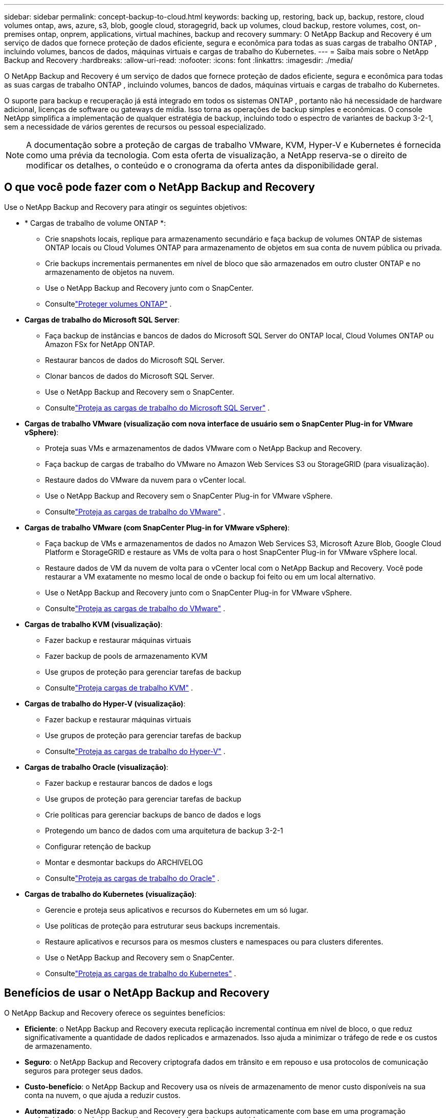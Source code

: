 ---
sidebar: sidebar 
permalink: concept-backup-to-cloud.html 
keywords: backing up, restoring, back up, backup, restore, cloud volumes ontap, aws, azure, s3, blob, google cloud, storagegrid, back up volumes, cloud backup, restore volumes, cost, on-premises ontap, onprem, applications, virtual machines, backup and recovery 
summary: O NetApp Backup and Recovery é um serviço de dados que fornece proteção de dados eficiente, segura e econômica para todas as suas cargas de trabalho ONTAP , incluindo volumes, bancos de dados, máquinas virtuais e cargas de trabalho do Kubernetes. 
---
= Saiba mais sobre o NetApp Backup and Recovery
:hardbreaks:
:allow-uri-read: 
:nofooter: 
:icons: font
:linkattrs: 
:imagesdir: ./media/


[role="lead"]
O NetApp Backup and Recovery é um serviço de dados que fornece proteção de dados eficiente, segura e econômica para todas as suas cargas de trabalho ONTAP , incluindo volumes, bancos de dados, máquinas virtuais e cargas de trabalho do Kubernetes.

O suporte para backup e recuperação já está integrado em todos os sistemas ONTAP , portanto não há necessidade de hardware adicional, licenças de software ou gateways de mídia.  Isso torna as operações de backup simples e econômicas.  O console NetApp simplifica a implementação de qualquer estratégia de backup, incluindo todo o espectro de variantes de backup 3-2-1, sem a necessidade de vários gerentes de recursos ou pessoal especializado.


NOTE: A documentação sobre a proteção de cargas de trabalho VMware, KVM, Hyper-V e Kubernetes é fornecida como uma prévia da tecnologia. Com esta oferta de visualização, a NetApp reserva-se o direito de modificar os detalhes, o conteúdo e o cronograma da oferta antes da disponibilidade geral.



== O que você pode fazer com o NetApp Backup and Recovery

Use o NetApp Backup and Recovery para atingir os seguintes objetivos:

* * Cargas de trabalho de volume ONTAP *:
+
** Crie snapshots locais, replique para armazenamento secundário e faça backup de volumes ONTAP de sistemas ONTAP locais ou Cloud Volumes ONTAP para armazenamento de objetos em sua conta de nuvem pública ou privada.
** Crie backups incrementais permanentes em nível de bloco que são armazenados em outro cluster ONTAP e no armazenamento de objetos na nuvem.
** Use o NetApp Backup and Recovery junto com o SnapCenter.
** Consultelink:prev-ontap-protect-overview.html["Proteger volumes ONTAP"] .


* *Cargas de trabalho do Microsoft SQL Server*:
+
** Faça backup de instâncias e bancos de dados do Microsoft SQL Server do ONTAP local, Cloud Volumes ONTAP ou Amazon FSx for NetApp ONTAP.
** Restaurar bancos de dados do Microsoft SQL Server.
** Clonar bancos de dados do Microsoft SQL Server.
** Use o NetApp Backup and Recovery sem o SnapCenter.
** Consultelink:br-use-mssql-protect-overview.html["Proteja as cargas de trabalho do Microsoft SQL Server"] .


* *Cargas de trabalho VMware (visualização com nova interface de usuário sem o SnapCenter Plug-in for VMware vSphere)*:
+
** Proteja suas VMs e armazenamentos de dados VMware com o NetApp Backup and Recovery.
** Faça backup de cargas de trabalho do VMware no Amazon Web Services S3 ou StorageGRID (para visualização).
** Restaure dados do VMware da nuvem para o vCenter local.
** Use o NetApp Backup and Recovery sem o SnapCenter Plug-in for VMware vSphere.
** Consultelink:br-use-vmware-protect-overview.html["Proteja as cargas de trabalho do VMware"] .


* *Cargas de trabalho VMware (com SnapCenter Plug-in for VMware vSphere)*:
+
** Faça backup de VMs e armazenamentos de dados no Amazon Web Services S3, Microsoft Azure Blob, Google Cloud Platform e StorageGRID e restaure as VMs de volta para o host SnapCenter Plug-in for VMware vSphere local.
** Restaure dados de VM da nuvem de volta para o vCenter local com o NetApp Backup and Recovery. Você pode restaurar a VM exatamente no mesmo local de onde o backup foi feito ou em um local alternativo.
** Use o NetApp Backup and Recovery junto com o SnapCenter Plug-in for VMware vSphere.
** Consultelink:prev-vmware-protect-overview.html["Proteja as cargas de trabalho do VMware"] .


* *Cargas de trabalho KVM (visualização)*:
+
** Fazer backup e restaurar máquinas virtuais
** Fazer backup de pools de armazenamento KVM
** Use grupos de proteção para gerenciar tarefas de backup
** Consultelink:br-use-kvm-protect-overview.html["Proteja cargas de trabalho KVM"] .


* *Cargas de trabalho do Hyper-V (visualização)*:
+
** Fazer backup e restaurar máquinas virtuais
** Use grupos de proteção para gerenciar tarefas de backup
** Consultelink:br-use-hyperv-protect-overview.html["Proteja as cargas de trabalho do Hyper-V"] .


* *Cargas de trabalho Oracle (visualização)*:
+
** Fazer backup e restaurar bancos de dados e logs
** Use grupos de proteção para gerenciar tarefas de backup
** Crie políticas para gerenciar backups de banco de dados e logs
** Protegendo um banco de dados com uma arquitetura de backup 3-2-1
** Configurar retenção de backup
** Montar e desmontar backups do ARCHIVELOG
** Consultelink:br-use-oracle-protect-overview.html["Proteja as cargas de trabalho do Oracle"] .


* *Cargas de trabalho do Kubernetes (visualização)*:
+
** Gerencie e proteja seus aplicativos e recursos do Kubernetes em um só lugar.
** Use políticas de proteção para estruturar seus backups incrementais.
** Restaure aplicativos e recursos para os mesmos clusters e namespaces ou para clusters diferentes.
** Use o NetApp Backup and Recovery sem o SnapCenter.
** Consultelink:br-use-kubernetes-protect-overview.html["Proteja as cargas de trabalho do Kubernetes"] .






== Benefícios de usar o NetApp Backup and Recovery

O NetApp Backup and Recovery oferece os seguintes benefícios:

* **Eficiente**: o NetApp Backup and Recovery executa replicação incremental contínua em nível de bloco, o que reduz significativamente a quantidade de dados replicados e armazenados.  Isso ajuda a minimizar o tráfego de rede e os custos de armazenamento.
* **Seguro**: o NetApp Backup and Recovery criptografa dados em trânsito e em repouso e usa protocolos de comunicação seguros para proteger seus dados.
* **Custo-benefício**: o NetApp Backup and Recovery usa os níveis de armazenamento de menor custo disponíveis na sua conta na nuvem, o que ajuda a reduzir custos.
* **Automatizado**: o NetApp Backup and Recovery gera backups automaticamente com base em uma programação predefinida, o que ajuda a garantir que seus dados estejam protegidos.
* **Flexível**: o NetApp Backup and Recovery permite que você restaure dados no mesmo sistema ou em sistemas diferentes, o que proporciona flexibilidade na recuperação de dados.




== Custo

A NetApp não cobra pelo uso da versão de teste.  No entanto, você é responsável pelos custos associados aos recursos de nuvem que utiliza, como custos de armazenamento e transferência de dados.

Há dois tipos de custos associados ao uso do recurso de backup para objeto do NetApp Backup and Recovery com sistemas ONTAP :

* Taxas de recursos
* Taxas de serviço


Não há custo para criar cópias de instantâneos ou volumes replicados, além do espaço em disco necessário para armazenar as cópias de instantâneos e os volumes replicados.

*Custos de recursos*

As taxas de recursos são pagas ao provedor de nuvem pela capacidade de armazenamento de objetos e pela gravação e leitura de arquivos de backup na nuvem.

* Para fazer backup em armazenamento de objetos, você paga ao seu provedor de nuvem pelos custos de armazenamento de objetos.
+
Como o NetApp Backup and Recovery preserva a eficiência de armazenamento do volume de origem, você paga os custos de armazenamento de objetos do provedor de nuvem pelos dados _após_ as eficiências do ONTAP (para a menor quantidade de dados após a aplicação da desduplicação e da compactação).

* Para restaurar dados usando o Search & Restore, certos recursos são provisionados pelo seu provedor de nuvem, e há um custo por TiB associado à quantidade de dados verificados pelas suas solicitações de pesquisa.  (Esses recursos não são necessários para Navegar e Restaurar.)
+
ifdef::aws[]

+
** Na AWS, https://aws.amazon.com/athena/faqs/["Amazona Atena"^] e https://aws.amazon.com/glue/faqs/["Cola AWS"^] os recursos são implantados em um novo bucket S3.
+
endif::aws[]



+
ifdef::azure[]

+
** No Azure, um https://azure.microsoft.com/en-us/services/synapse-analytics/?&ef_id=EAIaIQobChMI46_bxcWZ-QIVjtiGCh2CfwCsEAAYASAAEgKwjvD_BwE:G:s&OCID=AIDcmm5edswduu_SEM_EAIaIQobChMI46_bxcWZ-QIVjtiGCh2CfwCsEAAYASAAEgKwjvD_BwE:G:s&gclid=EAIaIQobChMI46_bxcWZ-QIVjtiGCh2CfwCsEAAYASAAEgKwjvD_BwE["Espaço de trabalho do Azure Synapse"^] e https://azure.microsoft.com/en-us/services/storage/data-lake-storage/?&ef_id=EAIaIQobChMIuYz0qsaZ-QIVUDizAB1EmACvEAAYASAAEgJH5fD_BwE:G:s&OCID=AIDcmm5edswduu_SEM_EAIaIQobChMIuYz0qsaZ-QIVUDizAB1EmACvEAAYASAAEgJH5fD_BwE:G:s&gclid=EAIaIQobChMIuYz0qsaZ-QIVUDizAB1EmACvEAAYASAAEgJH5fD_BwE["Armazenamento do Azure Data Lake"^] são provisionados em sua conta de armazenamento para armazenar e analisar seus dados.
+
endif::azure[]





ifdef::gcp[]

* No Google, um novo bucket é implantado e o https://cloud.google.com/bigquery["Serviços do Google Cloud BigQuery"^] são provisionados em nível de conta/projeto. endif::gcp[]
+
** Se você planeja restaurar dados de volume de um arquivo de backup que foi movido para um armazenamento de objetos de arquivamento, haverá uma taxa adicional de recuperação por GiB e uma taxa por solicitação do provedor de nuvem.
** Se você planeja verificar se há ransomware em um arquivo de backup durante o processo de restauração de dados de volume (se você habilitou o DataLock e o Ransomware Resilience para seus backups na nuvem), você também incorrerá em custos extras de saída do seu provedor de nuvem.




*Taxas de serviço*

As taxas de serviço são pagas à NetApp e cobrem tanto o custo de _criação_ de backups no armazenamento de objetos quanto de _restauração_ de volumes ou arquivos desses backups.  Você paga somente pelos dados que protege no armazenamento de objetos, calculado pela capacidade lógica de origem utilizada (_antes_ das eficiências do ONTAP ) dos volumes ONTAP que são copiados para o armazenamento de objetos.  Essa capacidade também é conhecida como Terabytes Front-End (FETB).


NOTE: Para o Microsoft SQL Server, serão aplicadas taxas quando você inicia a replicação de instantâneos para um destino ONTAP secundário ou armazenamento de objetos.

Existem três maneiras de pagar pelo serviço de Backup:

* A primeira opção é assinar com seu provedor de nuvem, o que permite que você pague por mês.
* A segunda opção é obter um contrato anual.
* A terceira opção é comprar licenças diretamente da NetApp.  Leia o<<Licenciamento,Licenciamento>> seção para detalhes.




== Licenciamento

O NetApp Backup and Recovery está disponível como teste gratuito.  Você pode usar o serviço sem uma chave de licença por um tempo limitado.

O NetApp Backup and Recovery está disponível com os seguintes modelos de consumo:

* *Traga sua própria licença (BYOL)*: uma licença adquirida da NetApp que pode ser usada com qualquer provedor de nuvem.
* *Pague conforme o uso (PAYGO)*: Uma assinatura por hora do marketplace do seu provedor de nuvem.
* *Anual*: Um contrato anual do marketplace do seu provedor de nuvem.


Uma licença de backup é necessária apenas para backup e restauração do armazenamento de objetos.  A criação de cópias de snapshot e volumes replicados não requer licença.

*Traga sua própria licença*

O BYOL é baseado em prazo (1, 2 ou 3 anos) e em capacidade em incrementos de 1 TiB.  Você paga à NetApp para usar o serviço por um período de tempo, digamos 1 ano, e por uma capacidade máxima, digamos 10 TiB.

Você receberá um número de série que deverá ser inserido no NetApp Console para habilitar o serviço.  Quando qualquer um dos limites for atingido, você precisará renovar a licença.  A licença Backup BYOL se aplica a todos os sistemas de origem associados à sua organização ou conta do NetApp Console .

link:br-start-licensing.html["Aprenda a configurar licenças"].

*Assinatura pré-paga*

O NetApp Backup and Recovery oferece licenciamento baseado no consumo em um modelo de pagamento conforme o uso.  Após assinar pelo marketplace do seu provedor de nuvem, você paga por GiB pelos dados armazenados em backup — não há pagamento inicial. Você é cobrado pelo seu provedor de nuvem por meio de sua fatura mensal.

Observe que um teste gratuito de 30 dias está disponível quando você se inscreve inicialmente com uma assinatura PAYGO.

*Contrato anual*

ifdef::aws[]

Ao usar a AWS, dois contratos anuais estão disponíveis por 1, 2 ou 3 anos:

* Um plano "Cloud Backup" que permite fazer backup de dados Cloud Volumes ONTAP e de dados ONTAP locais.
* Um plano "CVO Professional" que permite combinar o Cloud Volumes ONTAP e o NetApp Backup and Recovery.  Isso inclui backups ilimitados para Cloud Volumes ONTAP Volumes cobrados nesta licença (a capacidade de backup não é contabilizada na licença). endif::aws[]


ifdef::azure[]

Ao usar o Azure, dois contratos anuais estão disponíveis por 1, 2 ou 3 anos:

* Um plano "Cloud Backup" que permite fazer backup de dados Cloud Volumes ONTAP e de dados ONTAP locais.
* Um plano "CVO Professional" que permite combinar o Cloud Volumes ONTAP e o NetApp Backup and Recovery.  Isso inclui backups ilimitados para Cloud Volumes ONTAP Volumes cobrados nesta licença (a capacidade de backup não é contabilizada na licença). endif::azure[]


ifdef::gcp[]

Ao usar o GCP, você pode solicitar uma oferta privada da NetApp e, em seguida, selecionar o plano ao assinar no Google Cloud Marketplace durante a ativação do NetApp Backup and Recovery . endif::gcp[]



== Fontes de dados, sistemas e destinos de backup suportados

.Fontes de dados de carga de trabalho suportadas
O NetApp Backup and Recovery protege as seguintes cargas de trabalho:

* Volumes ONTAP
* Instâncias e bancos de dados do Microsoft SQL Server para NFS físico, VMware Virtual Machine File System (VMFS) e VMware Virtual Machine Disk (VMDK)
* VMs e datastores VMware
* Cargas de trabalho KVM (visualização)
* Cargas de trabalho do Hyper-V (visualização)
* Cargas de trabalho do Kubernetes (visualização)


.Sistemas suportados
* SAN ONTAP local (protocolo iSCSI) e NAS (usando protocolos NFS e CIFS) com ONTAP versão 9.8 e superior
* Cloud Volumes ONTAP 9.8 ou superior para AWS (usando SAN e NAS)


* Cloud Volumes ONTAP 9.8 ou superior para Microsoft Azure (usando SAN e NAS)
* Amazon FSx for NetApp ONTAP


.Destinos de backup suportados
* Amazon Web Services (AWS) S3
* Microsoft Azure Blob (não disponível para cargas de trabalho VMware na versão de visualização)
* StorageGRID
* ONTAP S3 (não disponível para cargas de trabalho VMware na versão de visualização)




== Como funciona o NetApp Backup and Recovery

Quando você ativa o NetApp Backup and Recovery, o serviço executa um backup completo dos seus dados.  Após o backup inicial, todos os backups adicionais são incrementais.  Isso mantém o tráfego de rede no mínimo.

A imagem a seguir mostra o relacionamento entre os componentes.

image:diagram-br-321-aff-a.png["Um diagrama mostrando como o NetApp Backup and Recovery usa uma estratégia de proteção 3-2-1"]


NOTE: O armazenamento primário para o objeto também é suportado, não apenas do armazenamento secundário para o armazenamento de objetos.



=== Onde os backups residem em locais de armazenamento de objetos

As cópias de backup são armazenadas em um armazenamento de objetos que o NetApp Console cria na sua conta na nuvem.  Há um armazenamento de objetos por cluster ou sistema, e o Console nomeia o armazenamento de objetos da seguinte forma: `netapp-backup-clusteruuid` .  Certifique-se de não excluir este armazenamento de objetos.

ifdef::aws[]

* Na AWS, o NetApp Console permite que o https://docs.aws.amazon.com/AmazonS3/latest/dev/access-control-block-public-access.html["Recurso de bloqueio de acesso público do Amazon S3"^] no bucket S3. endif::aws[]


ifdef::azure[]

* No Azure, o NetApp Console usa um grupo de recursos novo ou existente com uma conta de armazenamento para o contêiner Blob. o Console https://docs.microsoft.com/en-us/azure/storage/blobs/anonymous-read-access-prevent["bloqueia o acesso público aos seus dados de blob"] por padrão. endif::azure[]


ifdef::gcp[]

endif::gcp[]

* No StorageGRID, o Console usa uma conta de armazenamento existente para o bucket de armazenamento de objetos.
* No ONTAP S3, o Console usa uma conta de usuário existente para o bucket S3.




=== As cópias de backup estão associadas à sua organização do NetApp Console

As cópias de backup são associadas à organização do NetApp Console na qual o agente do Console reside. https://docs.netapp.com/us-en/console-setup-admin/concept-identity-and-access-management.html["Saiba mais sobre identidade e acesso do NetApp Console"^] .

Se você tiver vários agentes do Console na mesma organização do NetApp Console , cada agente do Console exibirá a mesma lista de backups.



== Termos que podem ajudar você com o NetApp Backup and Recovery

Você pode se beneficiar ao entender alguma terminologia relacionada à proteção.

* *Proteção*: Proteção no NetApp Backup and Recovery significa garantir que snapshots e backups imutáveis ​​ocorram regularmente em um domínio de segurança diferente usando políticas de proteção.
* *Carga de trabalho*: uma carga de trabalho no NetApp Backup and Recovery pode incluir volumes ONTAP , instâncias e bancos de dados do Microsoft SQL Server; VMs e datastores do VMware; ou clusters e aplicativos do Kubernetes.

